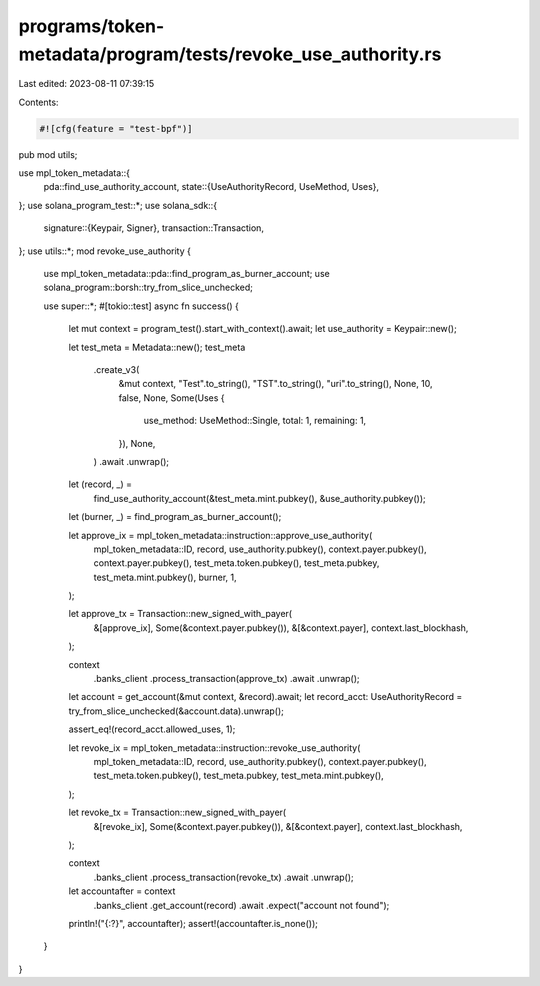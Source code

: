 programs/token-metadata/program/tests/revoke_use_authority.rs
=============================================================

Last edited: 2023-08-11 07:39:15

Contents:

.. code-block:: rs

    #![cfg(feature = "test-bpf")]
pub mod utils;

use mpl_token_metadata::{
    pda::find_use_authority_account,
    state::{UseAuthorityRecord, UseMethod, Uses},
};
use solana_program_test::*;
use solana_sdk::{
    signature::{Keypair, Signer},
    transaction::Transaction,
};
use utils::*;
mod revoke_use_authority {
    use mpl_token_metadata::pda::find_program_as_burner_account;
    use solana_program::borsh::try_from_slice_unchecked;

    use super::*;
    #[tokio::test]
    async fn success() {
        let mut context = program_test().start_with_context().await;
        let use_authority = Keypair::new();

        let test_meta = Metadata::new();
        test_meta
            .create_v3(
                &mut context,
                "Test".to_string(),
                "TST".to_string(),
                "uri".to_string(),
                None,
                10,
                false,
                None,
                Some(Uses {
                    use_method: UseMethod::Single,
                    total: 1,
                    remaining: 1,
                }),
                None,
            )
            .await
            .unwrap();

        let (record, _) =
            find_use_authority_account(&test_meta.mint.pubkey(), &use_authority.pubkey());
        let (burner, _) = find_program_as_burner_account();

        let approve_ix = mpl_token_metadata::instruction::approve_use_authority(
            mpl_token_metadata::ID,
            record,
            use_authority.pubkey(),
            context.payer.pubkey(),
            context.payer.pubkey(),
            test_meta.token.pubkey(),
            test_meta.pubkey,
            test_meta.mint.pubkey(),
            burner,
            1,
        );

        let approve_tx = Transaction::new_signed_with_payer(
            &[approve_ix],
            Some(&context.payer.pubkey()),
            &[&context.payer],
            context.last_blockhash,
        );

        context
            .banks_client
            .process_transaction(approve_tx)
            .await
            .unwrap();

        let account = get_account(&mut context, &record).await;
        let record_acct: UseAuthorityRecord = try_from_slice_unchecked(&account.data).unwrap();

        assert_eq!(record_acct.allowed_uses, 1);

        let revoke_ix = mpl_token_metadata::instruction::revoke_use_authority(
            mpl_token_metadata::ID,
            record,
            use_authority.pubkey(),
            context.payer.pubkey(),
            test_meta.token.pubkey(),
            test_meta.pubkey,
            test_meta.mint.pubkey(),
        );

        let revoke_tx = Transaction::new_signed_with_payer(
            &[revoke_ix],
            Some(&context.payer.pubkey()),
            &[&context.payer],
            context.last_blockhash,
        );

        context
            .banks_client
            .process_transaction(revoke_tx)
            .await
            .unwrap();

        let accountafter = context
            .banks_client
            .get_account(record)
            .await
            .expect("account not found");
        println!("{:?}", accountafter);
        assert!(accountafter.is_none());
    }
}



